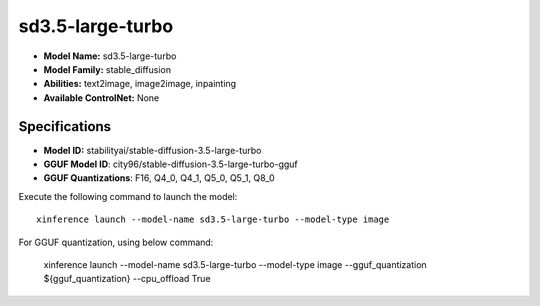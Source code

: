 .. _models_builtin_sd3.5-large-turbo:

=================
sd3.5-large-turbo
=================

- **Model Name:** sd3.5-large-turbo
- **Model Family:** stable_diffusion
- **Abilities:** text2image, image2image, inpainting
- **Available ControlNet:** None

Specifications
^^^^^^^^^^^^^^

- **Model ID:** stabilityai/stable-diffusion-3.5-large-turbo
- **GGUF Model ID**: city96/stable-diffusion-3.5-large-turbo-gguf
- **GGUF Quantizations**: F16, Q4_0, Q4_1, Q5_0, Q5_1, Q8_0


Execute the following command to launch the model::

   xinference launch --model-name sd3.5-large-turbo --model-type image


For GGUF quantization, using below command:

    xinference launch --model-name sd3.5-large-turbo --model-type image --gguf_quantization ${gguf_quantization} --cpu_offload True
